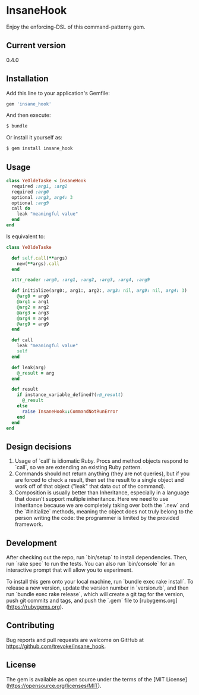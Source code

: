 * InsaneHook

Enjoy the enforcing-DSL of this command-patterny gem.

** Current version

0.4.0

** Installation

Add this line to your application's Gemfile:

#+BEGIN_SRC ruby
gem 'insane_hook'
#+END_SRC

And then execute:

#+BEGIN_SRC bash
    $ bundle
#+END_SRC

Or install it yourself as:

#+BEGIN_SRC bash
    $ gem install insane_hook
#+END_SRC

** Usage

#+BEGIN_SRC ruby
class YeOldeTaske < InsaneHook
  required :arg1, :arg2
  required :arg0
  optional :arg3, arg4: 3
  optional :arg9
  call do
    leak "meaningful value"
  end
end
#+END_SRC

Is equivalent to:

#+BEGIN_SRC ruby
  class YeOldeTaske

    def self.call(**args)
      new(**args).call
    end

    attr_reader :arg0, :arg1, :arg2, :arg3, :arg4, :arg9

    def initialize(arg0:, arg1:, arg2:, arg3: nil, arg9: nil, arg4: 3)
      @arg0 = arg0
      @arg1 = arg1
      @arg2 = arg2
      @arg3 = arg3
      @arg4 = arg4
      @arg9 = arg9
    end

    def call
      leak "meaningful value"
      self
    end

    def leak(arg)
      @_result = arg
    end

    def result
      if instance_variable_defined?(:@_result)
        @_result
      else
        raise InsaneHook::CommandNotRunError
      end
    end
  end
#+END_SRC



** Design decisions
1. Usage of `call` is idiomatic Ruby. Procs and method objects respond to `call`, so we are extending an existing Ruby pattern.
2. Commands should not return anything (they are not queries), but if you are forced to check a result, then set the result to a single object and work off of that object ("leak" that data out of the command).
3. Composition is usually better than Inheritance, especially in a language that doesn't support multiple inheritance. Here we need to use inheritance because we are completely taking over both the `.new` and the `#initialize` methods, meaning the object does not truly belong to the person writing the code: the programmer is limited by the provided framework.

** Development

After checking out the repo, run `bin/setup` to install dependencies. Then, run `rake spec` to run the tests. You can also run `bin/console` for an interactive prompt that will allow you to experiment.

To install this gem onto your local machine, run `bundle exec rake install`. To release a new version, update the version number in `version.rb`, and then run `bundle exec rake release`, which will create a git tag for the version, push git commits and tags, and push the `.gem` file to [rubygems.org](https://rubygems.org).

** Contributing

Bug reports and pull requests are welcome on GitHub at https://github.com/trevoke/insane_hook.

** License

The gem is available as open source under the terms of the [MIT License](https://opensource.org/licenses/MIT).
